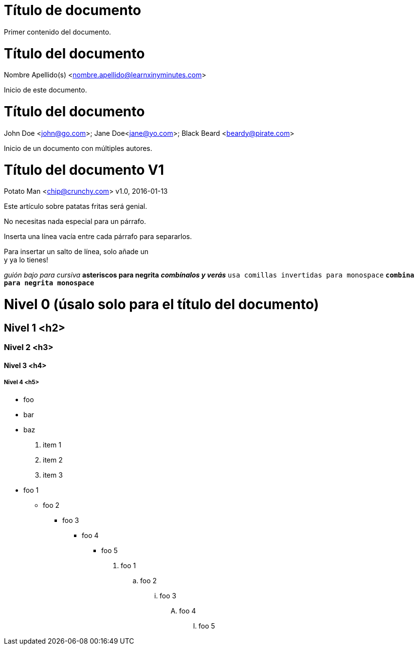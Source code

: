 
= Título de documento

Primer contenido del documento.

= Título del documento
Nombre Apellido(s) <nombre.apellido@learnxinyminutes.com>

Inicio de este documento.

= Título del documento
John Doe <john@go.com>; Jane Doe<jane@yo.com>; Black Beard <beardy@pirate.com>

Inicio de un documento con múltiples autores.

= Título del documento V1
Potato Man <chip@crunchy.com>
v1.0, 2016-01-13

Este artículo sobre patatas fritas será genial.

No necesitas nada especial para un párrafo.

Inserta una línea vacía entre cada párrafo para separarlos.

Para insertar un salto de línea, solo añade un +
y ya lo tienes!

_guión bajo para cursiva_
*asteriscos para negrita*
*_combínalos y verás_*
`usa comillas invertidas para monospace`
`*combina para negrita monospace*`

= Nivel 0 (úsalo solo para el título del documento)

== Nivel 1 <h2>

=== Nivel 2 <h3>

==== Nivel 3 <h4>

===== Nivel 4 <h5>

* foo
* bar
* baz

. item 1
. item 2
. item 3

* foo 1
** foo 2
*** foo 3
**** foo 4
***** foo 5

. foo 1
.. foo 2
... foo 3
.... foo 4
..... foo 5


